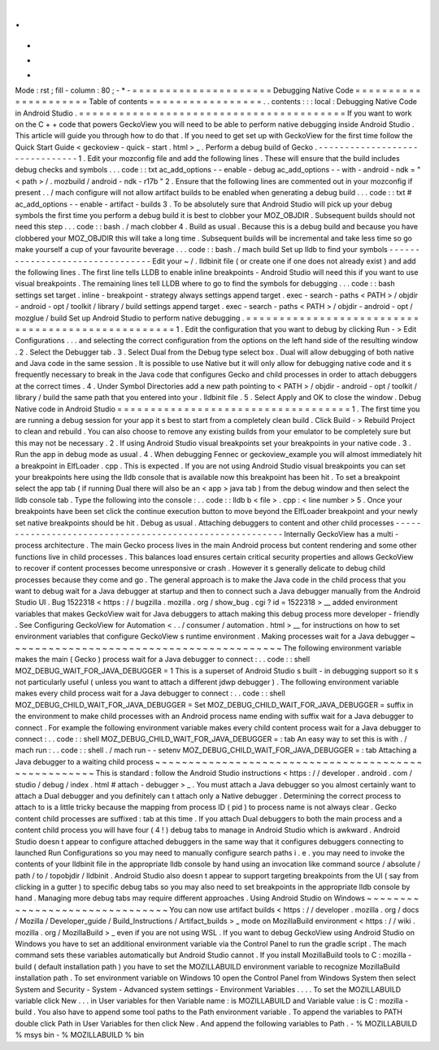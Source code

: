 .
.
-
*
-
Mode
:
rst
;
fill
-
column
:
80
;
-
*
-
=
=
=
=
=
=
=
=
=
=
=
=
=
=
=
=
=
=
=
=
=
Debugging
Native
Code
=
=
=
=
=
=
=
=
=
=
=
=
=
=
=
=
=
=
=
=
=
Table
of
contents
=
=
=
=
=
=
=
=
=
=
=
=
=
=
=
=
=
.
.
contents
:
:
:
local
:
Debugging
Native
Code
in
Android
Studio
.
=
=
=
=
=
=
=
=
=
=
=
=
=
=
=
=
=
=
=
=
=
=
=
=
=
=
=
=
=
=
=
=
=
=
=
=
=
=
=
=
If
you
want
to
work
on
the
C
+
+
code
that
powers
GeckoView
you
will
need
to
be
able
to
perform
native
debugging
inside
Android
Studio
.
This
article
will
guide
you
through
how
to
do
that
.
If
you
need
to
get
set
up
with
GeckoView
for
the
first
time
follow
the
Quick
Start
Guide
<
geckoview
-
quick
-
start
.
html
>
_
.
Perform
a
debug
build
of
Gecko
.
-
-
-
-
-
-
-
-
-
-
-
-
-
-
-
-
-
-
-
-
-
-
-
-
-
-
-
-
-
-
-
1
.
Edit
your
mozconfig
file
and
add
the
following
lines
.
These
will
ensure
that
the
build
includes
debug
checks
and
symbols
.
.
.
code
:
:
txt
ac_add_options
-
-
enable
-
debug
ac_add_options
-
-
with
-
android
-
ndk
=
"
<
path
>
/
.
mozbuild
/
android
-
ndk
-
r17b
"
2
.
Ensure
that
the
following
lines
are
commented
out
in
your
mozconfig
if
present
.
.
/
mach
configure
will
not
allow
artifact
builds
to
be
enabled
when
generating
a
debug
build
.
.
.
code
:
:
txt
#
ac_add_options
-
-
enable
-
artifact
-
builds
3
.
To
be
absolutely
sure
that
Android
Studio
will
pick
up
your
debug
symbols
the
first
time
you
perform
a
debug
build
it
is
best
to
clobber
your
MOZ_OBJDIR
.
Subsequent
builds
should
not
need
this
step
.
.
.
code
:
:
bash
.
/
mach
clobber
4
.
Build
as
usual
.
Because
this
is
a
debug
build
and
because
you
have
clobbered
your
MOZ_OBJDIR
this
will
take
a
long
time
.
Subsequent
builds
will
be
incremental
and
take
less
time
so
go
make
yourself
a
cup
of
your
favourite
beverage
.
.
.
code
:
:
bash
.
/
mach
build
Set
up
lldb
to
find
your
symbols
-
-
-
-
-
-
-
-
-
-
-
-
-
-
-
-
-
-
-
-
-
-
-
-
-
-
-
-
-
-
-
-
Edit
your
~
/
.
lldbinit
file
(
or
create
one
if
one
does
not
already
exist
)
and
add
the
following
lines
.
The
first
line
tells
LLDB
to
enable
inline
breakpoints
-
Android
Studio
will
need
this
if
you
want
to
use
visual
breakpoints
.
The
remaining
lines
tell
LLDB
where
to
go
to
find
the
symbols
for
debugging
.
.
.
code
:
:
bash
settings
set
target
.
inline
-
breakpoint
-
strategy
always
settings
append
target
.
exec
-
search
-
paths
<
PATH
>
/
objdir
-
android
-
opt
/
toolkit
/
library
/
build
settings
append
target
.
exec
-
search
-
paths
<
PATH
>
/
objdir
-
android
-
opt
/
mozglue
/
build
Set
up
Android
Studio
to
perform
native
debugging
.
=
=
=
=
=
=
=
=
=
=
=
=
=
=
=
=
=
=
=
=
=
=
=
=
=
=
=
=
=
=
=
=
=
=
=
=
=
=
=
=
=
=
=
=
=
=
=
=
=
=
1
.
Edit
the
configuration
that
you
want
to
debug
by
clicking
Run
-
>
Edit
Configurations
.
.
.
and
selecting
the
correct
configuration
from
the
options
on
the
left
hand
side
of
the
resulting
window
.
2
.
Select
the
Debugger
tab
.
3
.
Select
Dual
from
the
Debug
type
select
box
.
Dual
will
allow
debugging
of
both
native
and
Java
code
in
the
same
session
.
It
is
possible
to
use
Native
but
it
will
only
allow
for
debugging
native
code
and
it
s
frequently
necessary
to
break
in
the
Java
code
that
configures
Gecko
and
child
processes
in
order
to
attach
debuggers
at
the
correct
times
.
4
.
Under
Symbol
Directories
add
a
new
path
pointing
to
<
PATH
>
/
objdir
-
android
-
opt
/
toolkit
/
library
/
build
the
same
path
that
you
entered
into
your
.
lldbinit
file
.
5
.
Select
Apply
and
OK
to
close
the
window
.
Debug
Native
code
in
Android
Studio
=
=
=
=
=
=
=
=
=
=
=
=
=
=
=
=
=
=
=
=
=
=
=
=
=
=
=
=
=
=
=
=
=
=
=
1
.
The
first
time
you
are
running
a
debug
session
for
your
app
it
s
best
to
start
from
a
completely
clean
build
.
Click
Build
-
>
Rebuild
Project
to
clean
and
rebuild
.
You
can
also
choose
to
remove
any
existing
builds
from
your
emulator
to
be
completely
sure
but
this
may
not
be
necessary
.
2
.
If
using
Android
Studio
visual
breakpoints
set
your
breakpoints
in
your
native
code
.
3
.
Run
the
app
in
debug
mode
as
usual
.
4
.
When
debugging
Fennec
or
geckoview_example
you
will
almost
immediately
hit
a
breakpoint
in
ElfLoader
.
cpp
.
This
is
expected
.
If
you
are
not
using
Android
Studio
visual
breakpoints
you
can
set
your
breakpoints
here
using
the
lldb
console
that
is
available
now
this
breakpoint
has
been
hit
.
To
set
a
breakpoint
select
the
app
tab
(
if
running
Dual
there
will
also
be
an
<
app
>
java
tab
)
from
the
debug
window
and
then
select
the
lldb
console
tab
.
Type
the
following
into
the
console
:
.
.
code
:
:
lldb
b
<
file
>
.
cpp
:
<
line
number
>
5
.
Once
your
breakpoints
have
been
set
click
the
continue
execution
button
to
move
beyond
the
ElfLoader
breakpoint
and
your
newly
set
native
breakpoints
should
be
hit
.
Debug
as
usual
.
Attaching
debuggers
to
content
and
other
child
processes
-
-
-
-
-
-
-
-
-
-
-
-
-
-
-
-
-
-
-
-
-
-
-
-
-
-
-
-
-
-
-
-
-
-
-
-
-
-
-
-
-
-
-
-
-
-
-
-
-
-
-
-
-
-
-
-
Internally
GeckoView
has
a
multi
-
process
architecture
.
The
main
Gecko
process
lives
in
the
main
Android
process
but
content
rendering
and
some
other
functions
live
in
child
processes
.
This
balances
load
ensures
certain
critical
security
properties
and
allows
GeckoView
to
recover
if
content
processes
become
unresponsive
or
crash
.
However
it
s
generally
delicate
to
debug
child
processes
because
they
come
and
go
.
The
general
approach
is
to
make
the
Java
code
in
the
child
process
that
you
want
to
debug
wait
for
a
Java
debugger
at
startup
and
then
to
connect
such
a
Java
debugger
manually
from
the
Android
Studio
UI
.
Bug
1522318
<
https
:
/
/
bugzilla
.
mozilla
.
org
/
show_bug
.
cgi
?
id
=
1522318
>
__
added
environment
variables
that
makes
GeckoView
wait
for
Java
debuggers
to
attach
making
this
debug
process
more
developer
-
friendly
.
See
Configuring
GeckoView
for
Automation
<
.
.
/
consumer
/
automation
.
html
>
__
for
instructions
on
how
to
set
environment
variables
that
configure
GeckoView
s
runtime
environment
.
Making
processes
wait
for
a
Java
debugger
~
~
~
~
~
~
~
~
~
~
~
~
~
~
~
~
~
~
~
~
~
~
~
~
~
~
~
~
~
~
~
~
~
~
~
~
~
~
~
~
~
The
following
environment
variable
makes
the
main
(
Gecko
)
process
wait
for
a
Java
debugger
to
connect
:
.
.
code
:
:
shell
MOZ_DEBUG_WAIT_FOR_JAVA_DEBUGGER
=
1
This
is
a
superset
of
Android
Studio
s
built
-
in
debugging
support
so
it
s
not
particularly
useful
(
unless
you
want
to
attach
a
different
jdwp
debugger
)
.
The
following
environment
variable
makes
every
child
process
wait
for
a
Java
debugger
to
connect
:
.
.
code
:
:
shell
MOZ_DEBUG_CHILD_WAIT_FOR_JAVA_DEBUGGER
=
Set
MOZ_DEBUG_CHILD_WAIT_FOR_JAVA_DEBUGGER
=
suffix
in
the
environment
to
make
child
processes
with
an
Android
process
name
ending
with
suffix
wait
for
a
Java
debugger
to
connect
.
For
example
the
following
environment
variable
makes
every
child
content
process
wait
for
a
Java
debugger
to
connect
:
.
.
code
:
:
shell
MOZ_DEBUG_CHILD_WAIT_FOR_JAVA_DEBUGGER
=
:
tab
An
easy
way
to
set
this
is
with
.
/
mach
run
:
.
.
code
:
:
shell
.
/
mach
run
-
-
setenv
MOZ_DEBUG_CHILD_WAIT_FOR_JAVA_DEBUGGER
=
:
tab
Attaching
a
Java
debugger
to
a
waiting
child
process
~
~
~
~
~
~
~
~
~
~
~
~
~
~
~
~
~
~
~
~
~
~
~
~
~
~
~
~
~
~
~
~
~
~
~
~
~
~
~
~
~
~
~
~
~
~
~
~
~
~
~
~
This
is
standard
:
follow
the
Android
Studio
instructions
<
https
:
/
/
developer
.
android
.
com
/
studio
/
debug
/
index
.
html
#
attach
-
debugger
>
_
.
You
must
attach
a
Java
debugger
so
you
almost
certainly
want
to
attach
a
Dual
debugger
and
you
definitely
can
t
attach
only
a
Native
debugger
.
Determining
the
correct
process
to
attach
to
is
a
little
tricky
because
the
mapping
from
process
ID
(
pid
)
to
process
name
is
not
always
clear
.
Gecko
content
child
processes
are
suffixed
:
tab
at
this
time
.
If
you
attach
Dual
debuggers
to
both
the
main
process
and
a
content
child
process
you
will
have
four
(
4
!
)
debug
tabs
to
manage
in
Android
Studio
which
is
awkward
.
Android
Studio
doesn
t
appear
to
configure
attached
debuggers
in
the
same
way
that
it
configures
debuggers
connecting
to
launched
Run
Configurations
so
you
may
need
to
manually
configure
search
paths
i
.
e
.
you
may
need
to
invoke
the
contents
of
your
lldbinit
file
in
the
appropriate
lldb
console
by
hand
using
an
invocation
like
command
source
/
absolute
/
path
/
to
/
topobjdir
/
lldbinit
.
Android
Studio
also
doesn
t
appear
to
support
targeting
breakpoints
from
the
UI
(
say
from
clicking
in
a
gutter
)
to
specific
debug
tabs
so
you
may
also
need
to
set
breakpoints
in
the
appropriate
lldb
console
by
hand
.
Managing
more
debug
tabs
may
require
different
approaches
.
Using
Android
Studio
on
Windows
~
~
~
~
~
~
~
~
~
~
~
~
~
~
~
~
~
~
~
~
~
~
~
~
~
~
~
~
~
~
~
You
can
now
use
artifact
builds
<
https
:
/
/
developer
.
mozilla
.
org
/
docs
/
Mozilla
/
Developer_guide
/
Build_Instructions
/
Artifact_builds
>
_
mode
on
MozillaBuild
environment
<
https
:
/
/
wiki
.
mozilla
.
org
/
MozillaBuild
>
_
even
if
you
are
not
using
WSL
.
If
you
want
to
debug
GeckoView
using
Android
Studio
on
Windows
you
have
to
set
an
additional
environment
variable
via
the
Control
Panel
to
run
the
gradle
script
.
The
mach
command
sets
these
variables
automatically
but
Android
Studio
cannot
.
If
you
install
MozillaBuild
tools
to
C
:
\
mozilla
-
build
(
default
installation
path
)
you
have
to
set
the
MOZILLABUILD
environment
variable
to
recognize
MozillaBuild
installation
path
.
To
set
environment
variable
on
Windows
10
open
the
Control
Panel
from
Windows
System
then
select
System
and
Security
-
System
-
Advanced
system
settings
-
Environment
Variables
.
.
.
.
To
set
the
MOZILLABUILD
variable
click
New
.
.
.
in
User
variables
for
then
Variable
name
:
is
MOZILLABUILD
and
Variable
value
:
is
C
:
\
mozilla
-
build
.
You
also
have
to
append
some
tool
paths
to
the
Path
environment
variable
.
To
append
the
variables
to
PATH
double
click
Path
in
User
Variables
for
then
click
New
.
And
append
the
following
variables
to
Path
.
-
%
MOZILLABUILD
%
\
msys
\
bin
-
%
MOZILLABUILD
%
\
bin
